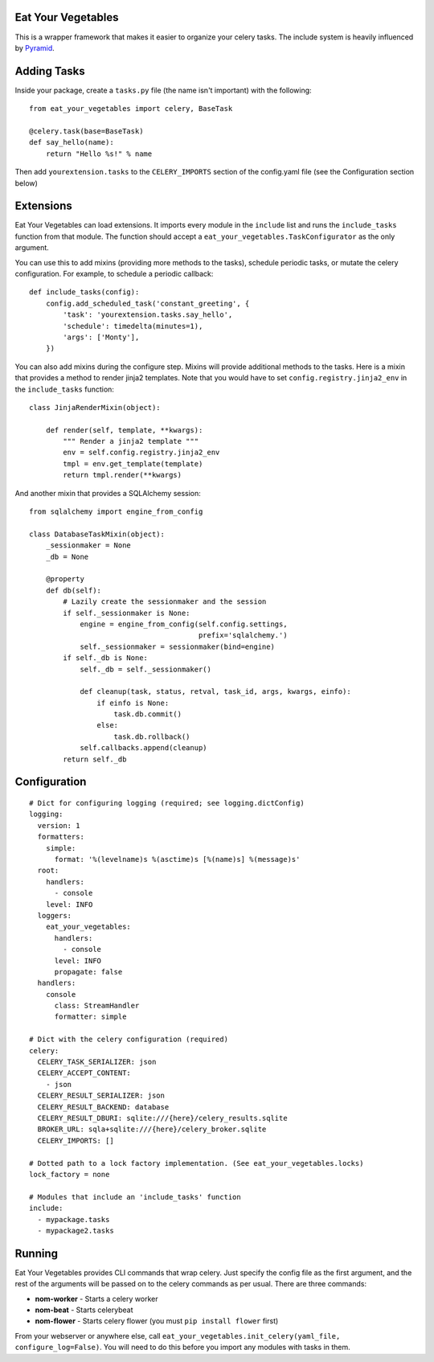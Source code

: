 Eat Your Vegetables
===================
This is a wrapper framework that makes it easier to organize your celery tasks.
The include system is heavily influenced by `Pyramid
<http://www.pylonsproject.org/>`_.

Adding Tasks
============
Inside your package, create a ``tasks.py`` file (the name isn't important) with
the following::

    from eat_your_vegetables import celery, BaseTask

    @celery.task(base=BaseTask)
    def say_hello(name):
        return "Hello %s!" % name

Then add ``yourextension.tasks`` to the ``CELERY_IMPORTS`` section of the
config.yaml file (see the Configuration section below)

Extensions
==========
Eat Your Vegetables can load extensions.  It imports every module in the
``include`` list and runs the ``include_tasks`` function from that module. The
function should accept a ``eat_your_vegetables.TaskConfigurator`` as the only
argument.

You can use this to add mixins (providing more methods to the tasks), schedule
periodic tasks, or mutate the celery configuration. For example, to schedule a
periodic callback::

    def include_tasks(config):
        config.add_scheduled_task('constant_greeting', {
            'task': 'yourextension.tasks.say_hello',
            'schedule': timedelta(minutes=1),
            'args': ['Monty'],
        })

You can also add mixins during the configure step. Mixins will provide
additional methods to the tasks. Here is a mixin that provides a method to
render jinja2 templates. Note that you would have to set
``config.registry.jinja2_env`` in the ``include_tasks`` function::

    class JinjaRenderMixin(object):

        def render(self, template, **kwargs):
            """ Render a jinja2 template """
            env = self.config.registry.jinja2_env
            tmpl = env.get_template(template)
            return tmpl.render(**kwargs)

And another mixin that provides a SQLAlchemy session::

    from sqlalchemy import engine_from_config

    class DatabaseTaskMixin(object):
        _sessionmaker = None
        _db = None

        @property
        def db(self):
            # Lazily create the sessionmaker and the session
            if self._sessionmaker is None:
                engine = engine_from_config(self.config.settings,
                                            prefix='sqlalchemy.')
                self._sessionmaker = sessionmaker(bind=engine)
            if self._db is None:
                self._db = self._sessionmaker()

                def cleanup(task, status, retval, task_id, args, kwargs, einfo):
                    if einfo is None:
                        task.db.commit()
                    else:
                        task.db.rollback()
                self.callbacks.append(cleanup)
            return self._db

Configuration
=============
::

    # Dict for configuring logging (required; see logging.dictConfig)
    logging:
      version: 1
      formatters:
        simple:
          format: '%(levelname)s %(asctime)s [%(name)s] %(message)s'
      root:
        handlers:
          - console
        level: INFO
      loggers:
        eat_your_vegetables:
          handlers:
            - console
          level: INFO
          propagate: false
      handlers:
        console
          class: StreamHandler
          formatter: simple

    # Dict with the celery configuration (required)
    celery:
      CELERY_TASK_SERIALIZER: json
      CELERY_ACCEPT_CONTENT:
        - json
      CELERY_RESULT_SERIALIZER: json
      CELERY_RESULT_BACKEND: database
      CELERY_RESULT_DBURI: sqlite:///{here}/celery_results.sqlite
      BROKER_URL: sqla+sqlite:///{here}/celery_broker.sqlite
      CELERY_IMPORTS: []

    # Dotted path to a lock factory implementation. (See eat_your_vegetables.locks)
    lock_factory = none

    # Modules that include an 'include_tasks' function
    include:
      - mypackage.tasks
      - mypackage2.tasks

Running
=======
Eat Your Vegetables provides CLI commands that wrap celery. Just specify the
config file as the first argument, and the rest of the arguments will be passed
on to the celery commands as per usual. There are three commands:

* **nom-worker** - Starts a celery worker
* **nom-beat** - Starts celerybeat 
* **nom-flower** - Starts celery flower (you must ``pip install flower`` first)

From your webserver or anywhere else, call
``eat_your_vegetables.init_celery(yaml_file, configure_log=False)``. You will
need to do this before you import any modules with tasks in them.
